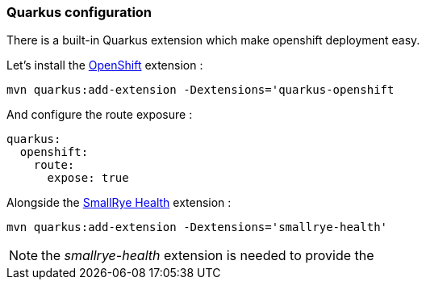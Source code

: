 [#step-03-quarkus-configuration]
=== Quarkus configuration

There is a built-in Quarkus extension which make openshift deployment easy.

Let's install the link:https://quarkus.io/guides/deploying-to-openshift[OpenShift] extension :

[source,shell]
----
mvn quarkus:add-extension -Dextensions='quarkus-openshift
----

And configure the route exposure :

[source,yaml]
----
quarkus:
  openshift:
    route:
      expose: true
----

Alongside the link:https://quarkus.io/guides/smallrye-health[SmallRye Health] extension :

[source,shell]
----
mvn quarkus:add-extension -Dextensions='smallrye-health'
----

NOTE: the _smallrye-health_ extension is needed to provide the

